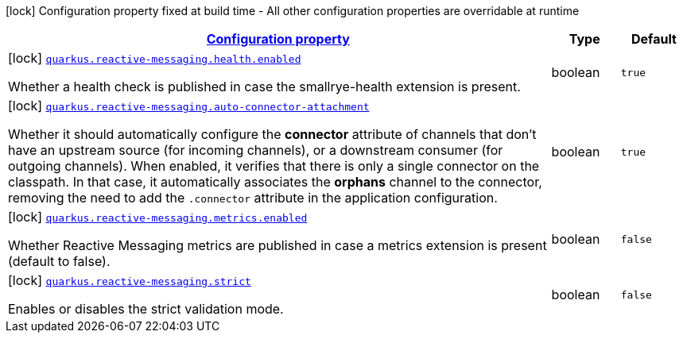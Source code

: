 [.configuration-legend]
icon:lock[title=Fixed at build time] Configuration property fixed at build time - All other configuration properties are overridable at runtime
[.configuration-reference.searchable, cols="80,.^10,.^10"]
|===

h|[[quarkus-smallrye-reactivemessaging_configuration]]link:#quarkus-smallrye-reactivemessaging_configuration[Configuration property]

h|Type
h|Default

a|icon:lock[title=Fixed at build time] [[quarkus-smallrye-reactivemessaging_quarkus.reactive-messaging.health.enabled]]`link:#quarkus-smallrye-reactivemessaging_quarkus.reactive-messaging.health.enabled[quarkus.reactive-messaging.health.enabled]`

[.description]
--
Whether a health check is published in case the smallrye-health extension is present.
--|boolean 
|`true`


a|icon:lock[title=Fixed at build time] [[quarkus-smallrye-reactivemessaging_quarkus.reactive-messaging.auto-connector-attachment]]`link:#quarkus-smallrye-reactivemessaging_quarkus.reactive-messaging.auto-connector-attachment[quarkus.reactive-messaging.auto-connector-attachment]`

[.description]
--
Whether it should automatically configure the *connector* attribute of channels that don't have an upstream source (for incoming channels), or a downstream consumer (for outgoing channels). When enabled, it verifies that there is only a single connector on the classpath. In that case, it automatically associates the *orphans* channel to the connector, removing the need to add the `.connector` attribute in the application configuration.
--|boolean 
|`true`


a|icon:lock[title=Fixed at build time] [[quarkus-smallrye-reactivemessaging_quarkus.reactive-messaging.metrics.enabled]]`link:#quarkus-smallrye-reactivemessaging_quarkus.reactive-messaging.metrics.enabled[quarkus.reactive-messaging.metrics.enabled]`

[.description]
--
Whether Reactive Messaging metrics are published in case a metrics extension is present (default to false).
--|boolean 
|`false`


a|icon:lock[title=Fixed at build time] [[quarkus-smallrye-reactivemessaging_quarkus.reactive-messaging.strict]]`link:#quarkus-smallrye-reactivemessaging_quarkus.reactive-messaging.strict[quarkus.reactive-messaging.strict]`

[.description]
--
Enables or disables the strict validation mode.
--|boolean 
|`false`

|===